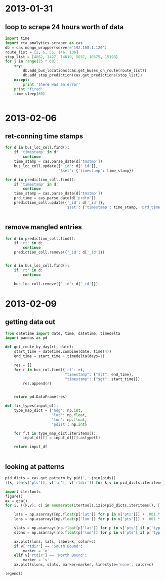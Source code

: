 * 2013-01-31
** loop to scrape 24 hours worth of data
#+BEGIN_SRC python
  import time
  import cta_analytics.scraper as cas
  db = cas.mongo_wrapper(server='192.168.1.120')
  route_list = [2, 6, 55, 146, 136]
  stop_list = [4862, 1427, 14019, 5037, 10575, 15193]
  for j in range(25 * 60):
      try:
          db.add_bus_locations(cas.get_buses_on_route(route_list))
          db.add_stop_prediction(cas.get_predictions(stop_list))
      except:
          print 'there was an error'
      print 'fired'
      time.sleep(60)


#+END_SRC

* 2013-02-06
** ret-conning time stamps
#+BEGIN_SRC python
  for d in bus_loc_coll.find():
      if 'timestamp' in d:
          continue
      time_stamp = cas.parse_date(d['tmstmp'])
      bus_loc_coll.update({'_id': d['_id']},
                          '$set': {'timestamp': time_stamp})
#+END_SRC
#+BEGIN_SRC python
  for d in prediction_coll.find():
      if 'timestamp' in d:
          continue
      time_stamp = cas.parse_date(d['tmstmp'])
      prd_time = cas.parse_date(d['prdtm'])
      prediction_coll.update({'_id': d['_id']},
                             '$set': {'timestamp': time_stamp, 'prd_time': prd_time})


#+END_SRC
** remove mangled entries
#+BEGIN_SRC python
  for d in prediction_coll.find():
      if 'rt' in d:
          continue
      prediction_coll.remove({'_id': d['_id']})


  for d in bus_loc_coll.find():
      if 'rt' in d:
          continue

      bus_loc_coll.remove({'_id': d['_id']})
#+END_SRC
* 2013-02-09
** getting data out
#+BEGIN_SRC python
  from datetime import date, time, datetime, timedelta
  import pandas as pd

  def get_route_by_day(rt, date):
      start_time = datetime.combine(date, time(4))
      end_time = start_time + timedelta(days=1)

      res = []
      for r in bus_col.find({'rt': rt,
                             "timestamp": {"$lt": end_time},
                             "timestamp": {"$gt": start_time}}):
          res.append(r)


      return pd.DataFrame(res)

  def fix_types(input_df):
      type_map_dict = {'hdg': np.int,
                       'lat': np.float,
                       'lon': np.float,
                       'pdist': np.int}

      for f,t in type_map_dict.iteritems():
          input_df[f] = input_df[f].astype(t)

      return input_df


#+END_SRC
** looking at patterns
#+BEGIN_SRC python
  pid_dicts = cas.get_pattern_by_pid(','.join(pids))
  [(k, len(v['pts']), v['ln'], v['rtdir']) for k,v in pid_dicts.iteritems()]
#+END_SRC
#+BEGIN_SRC python
  import itertools
  figure()
  ax = gca()
  for i, ((k,v), c) in enumerate(itertools.izip(pid_dicts.iteritems(), ['r', 'b', 'g', 'm', 'k'])):

      lats = np.asarray([np.float(p['lat']) for p in v['pts']]) + .001 * i
      lons = np.asarray([np.float(p['lon']) for p in v['pts']]) + .001 * i

      slats = np.asarray([np.float(p['lat']) for p in v['pts'] if p['typ'] == 'S']) + .001 * i
      slons = np.asarray([np.float(p['lon']) for p in v['pts'] if p['typ'] == 'S']) + .001 * i

      ax.plot(lons, lats, label=k, color=c)
      if v['rtdir'] == 'South Bound':
          marker = 'o'
      elif v['rtdir'] == 'North Bound':
          marker = 's'
      ax.plot(slons, slats, marker=marker, linestyle='none', color=c)

  legend()
#+END_SRC
